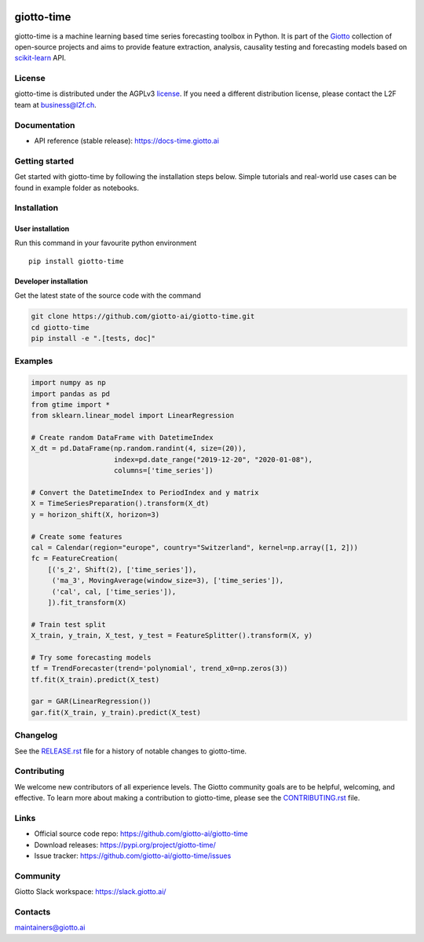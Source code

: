 .. image:: https://www.giotto.ai/static/vector/logo-time.svg
   :width: 500

|Version| |Azure-build| |PyPI download month| |Codecov| |PyPI pyversions| |Slack-join| |Black|

.. |Version| image:: https://badge.fury.io/py/giotto-time.svg
   :target: https://pypi.python.org/pypi/giotto-time/

.. |Azure-build| image:: https://dev.azure.com/maintainers/Giotto/_apis/build/status/giotto-ai.giotto-time?branchName=master
   :target: https://dev.azure.com/maintainers/Giotto/_build/latest?definitionId=4&branchName=master

.. |PyPI download month| image:: https://img.shields.io/pypi/dm/giotto-time.svg
   :target: https://pypi.python.org/pypi/giotto-time/

.. |Codecov| image:: https://codecov.io/gh/giotto-ai/giotto-time/branch/master/graph/badge.svg
   :target: https://codecov.io/gh/giotto-ai/giotto-time

.. |PyPI pyversions| image:: https://img.shields.io/pypi/pyversions/giotto-time.svg
   :target: https://pypi.python.org/pypi/giotto-time/

.. |Slack-join| image:: https://img.shields.io/badge/Slack-Join-blue
   :target: https://slack.giotto.ai/

.. |Black| image:: https://img.shields.io/badge/code%20style-black-000000.svg
   :target: https://github.com/ambv/black

giotto-time
===========

giotto-time is a machine learning based time series forecasting toolbox in Python.
It is part of the `Giotto <https://github.com/giotto-ai>`_ collection of open-source projects and aims to provide
feature extraction, analysis, causality testing and forecasting models based on
`scikit-learn <https://scikit-learn.org/stable/>`_ API.

License
-------

giotto-time is distributed under the AGPLv3 `license <https://github.com/giotto-ai/giotto-time/blob/master/LICENSE>`_.
If you need a different distribution license, please contact the L2F team at business@l2f.ch.

Documentation
-------------

- API reference (stable release): https://docs-time.giotto.ai

Getting started
---------------

Get started with giotto-time by following the installation steps below.
Simple tutorials and real-world use cases can be found in example folder as notebooks.

Installation
------------

User installation
~~~~~~~~~~~~~~~~~

Run this command in your favourite python environment  ::

    pip install giotto-time

Developer installation
~~~~~~~~~~~~~~~~~~~~~~

Get the latest state of the source code with the command

.. code-block:: bash

    git clone https://github.com/giotto-ai/giotto-time.git
    cd giotto-time
    pip install -e ".[tests, doc]"

Examples
--------

.. code-block:: python

    import numpy as np
    import pandas as pd
    from gtime import *
    from sklearn.linear_model import LinearRegression

    # Create random DataFrame with DatetimeIndex
    X_dt = pd.DataFrame(np.random.randint(4, size=(20)),
                        index=pd.date_range("2019-12-20", "2020-01-08"),
                        columns=['time_series'])

    # Convert the DatetimeIndex to PeriodIndex and y matrix
    X = TimeSeriesPreparation().transform(X_dt)
    y = horizon_shift(X, horizon=3)

    # Create some features
    cal = Calendar(region="europe", country="Switzerland", kernel=np.array([1, 2]))
    fc = FeatureCreation(
        [('s_2', Shift(2), ['time_series']),
         ('ma_3', MovingAverage(window_size=3), ['time_series']),
         ('cal', cal, ['time_series']),
        ]).fit_transform(X)

    # Train test split
    X_train, y_train, X_test, y_test = FeatureSplitter().transform(X, y)

    # Try some forecasting models
    tf = TrendForecaster(trend='polynomial', trend_x0=np.zeros(3))
    tf.fit(X_train).predict(X_test)

    gar = GAR(LinearRegression())
    gar.fit(X_train, y_train).predict(X_test)


Changelog
---------

See the `RELEASE.rst <https://github.com/giotto-ai/giotto-time/blob/master/RELEASE.rst>`__ file
for a history of notable changes to giotto-time.

Contributing
------------

We welcome new contributors of all experience levels. The Giotto
community goals are to be helpful, welcoming, and effective. To learn more about
making a contribution to giotto-time, please see the `CONTRIBUTING.rst
<https://github.com/giotto-ai/giotto-time/blob/master/CONTRIBUTING.rst>`_ file.

Links
-----

- Official source code repo: https://github.com/giotto-ai/giotto-time
- Download releases: https://pypi.org/project/giotto-time/
- Issue tracker: https://github.com/giotto-ai/giotto-time/issues

Community
---------

Giotto Slack workspace: https://slack.giotto.ai/

Contacts
--------

maintainers@giotto.ai
